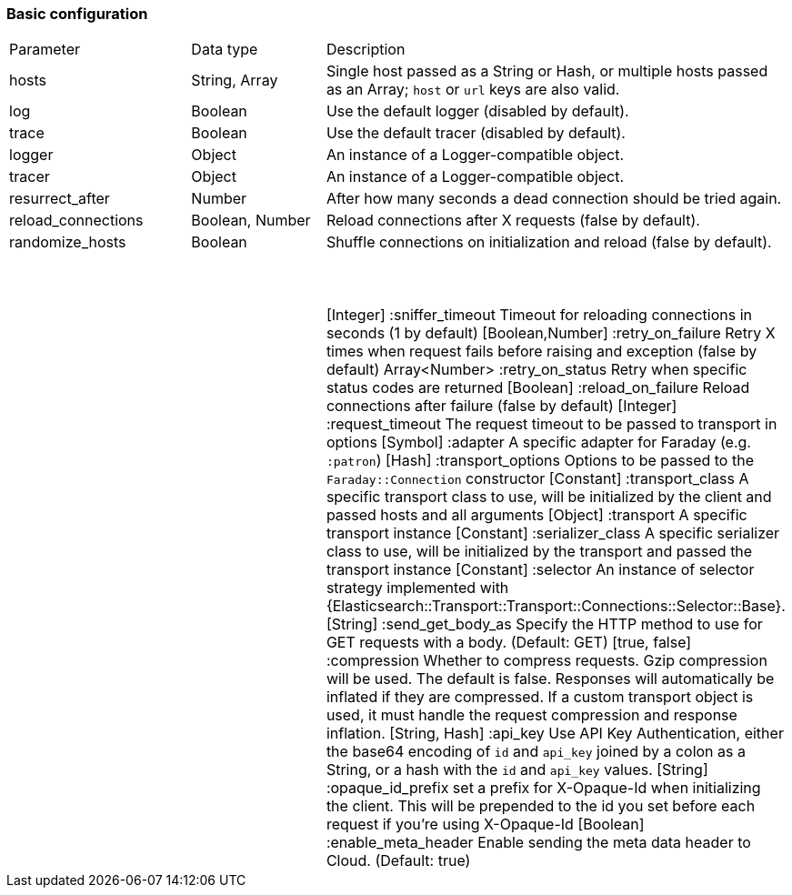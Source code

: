 [[basic-config]]
=== Basic configuration

[cols="<,<,<"]
|===
| Parameter          | Data type       | Description
| hosts              | String, Array   | Single host passed as a String or Hash, or multiple hosts passed as an Array; `host` or `url` keys are also valid.
| log                | Boolean         | Use the default logger (disabled by default).
| trace              | Boolean         | Use the default tracer (disabled by default).
| logger             | Object          | An instance of a Logger-compatible object.
| tracer             | Object          | An instance of a Logger-compatible object.
| resurrect_after    | Number          | After how many seconds a dead connection should be tried again.
| reload_connections | Boolean, Number | Reload connections after X requests (false by default).
| randomize_hosts    | Boolean         | Shuffle connections on initialization and reload (false by default).
|  |  |
|  |  |
|  |  |
|  |  |
|  |  |
|  |  |
|  |  |
|  |  |
|  |  |
|  |  |
|  |  |
|  |  |
|  |  |
|  |  |
|  |  |


 
[Integer] :sniffer_timeout   Timeout for reloading connections in seconds (1 by default)
[Boolean,Number] :retry_on_failure   Retry X times when request fails before raising and exception (false by default)
Array<Number> :retry_on_status Retry when specific status codes are returned
[Boolean] :reload_on_failure Reload connections after failure (false by default)
[Integer] :request_timeout The request timeout to be passed to transport in options
[Symbol] :adapter A specific adapter for Faraday (e.g. `:patron`)
[Hash] :transport_options Options to be passed to the `Faraday::Connection` constructor
[Constant] :transport_class  A specific transport class to use, will be initialized by the client and passed hosts and all arguments
[Object] :transport A specific transport instance
[Constant] :serializer_class A specific serializer class to use, will be initialized by the transport and passed the transport instance
[Constant] :selector An instance of selector strategy implemented with {Elasticsearch::Transport::Transport::Connections::Selector::Base}.
[String] :send_get_body_as Specify the HTTP method to use for GET requests with a body. (Default: GET)
[true, false] :compression Whether to compress requests. Gzip compression will be used. The default is false. Responses will automatically be inflated if they are compressed. If a custom transport object is used, it must handle the request compression and response inflation.
[String, Hash] :api_key Use API Key Authentication, either the base64 encoding of `id` and `api_key` joined by a colon as a String, or a hash with the `id` and `api_key` values.
[String] :opaque_id_prefix set a prefix for X-Opaque-Id when initializing the client. This will be prepended to the id you set before each request if you're using X-Opaque-Id
[Boolean] :enable_meta_header Enable sending the meta data header to Cloud. (Default: true)